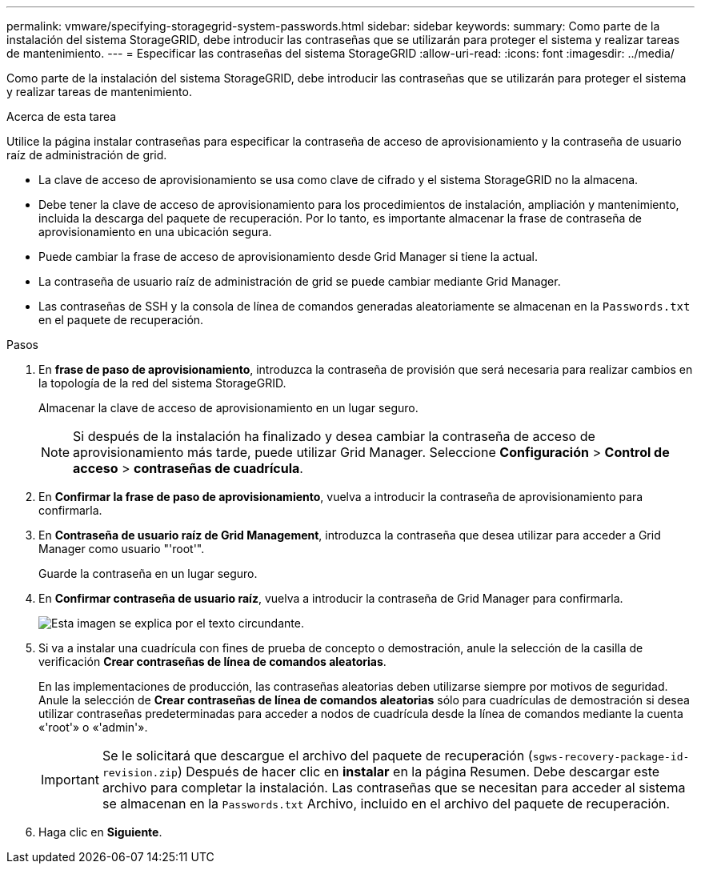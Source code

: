 ---
permalink: vmware/specifying-storagegrid-system-passwords.html 
sidebar: sidebar 
keywords:  
summary: Como parte de la instalación del sistema StorageGRID, debe introducir las contraseñas que se utilizarán para proteger el sistema y realizar tareas de mantenimiento. 
---
= Especificar las contraseñas del sistema StorageGRID
:allow-uri-read: 
:icons: font
:imagesdir: ../media/


[role="lead"]
Como parte de la instalación del sistema StorageGRID, debe introducir las contraseñas que se utilizarán para proteger el sistema y realizar tareas de mantenimiento.

.Acerca de esta tarea
Utilice la página instalar contraseñas para especificar la contraseña de acceso de aprovisionamiento y la contraseña de usuario raíz de administración de grid.

* La clave de acceso de aprovisionamiento se usa como clave de cifrado y el sistema StorageGRID no la almacena.
* Debe tener la clave de acceso de aprovisionamiento para los procedimientos de instalación, ampliación y mantenimiento, incluida la descarga del paquete de recuperación. Por lo tanto, es importante almacenar la frase de contraseña de aprovisionamiento en una ubicación segura.
* Puede cambiar la frase de acceso de aprovisionamiento desde Grid Manager si tiene la actual.
* La contraseña de usuario raíz de administración de grid se puede cambiar mediante Grid Manager.
* Las contraseñas de SSH y la consola de línea de comandos generadas aleatoriamente se almacenan en la `Passwords.txt` en el paquete de recuperación.


.Pasos
. En *frase de paso de aprovisionamiento*, introduzca la contraseña de provisión que será necesaria para realizar cambios en la topología de la red del sistema StorageGRID.
+
Almacenar la clave de acceso de aprovisionamiento en un lugar seguro.

+

NOTE: Si después de la instalación ha finalizado y desea cambiar la contraseña de acceso de aprovisionamiento más tarde, puede utilizar Grid Manager. Seleccione *Configuración* > *Control de acceso* > *contraseñas de cuadrícula*.

. En *Confirmar la frase de paso de aprovisionamiento*, vuelva a introducir la contraseña de aprovisionamiento para confirmarla.
. En *Contraseña de usuario raíz de Grid Management*, introduzca la contraseña que desea utilizar para acceder a Grid Manager como usuario "'root'".
+
Guarde la contraseña en un lugar seguro.

. En *Confirmar contraseña de usuario raíz*, vuelva a introducir la contraseña de Grid Manager para confirmarla.
+
image::../media/10_gmi_installer_passwords_page.gif[Esta imagen se explica por el texto circundante.]

. Si va a instalar una cuadrícula con fines de prueba de concepto o demostración, anule la selección de la casilla de verificación *Crear contraseñas de línea de comandos aleatorias*.
+
En las implementaciones de producción, las contraseñas aleatorias deben utilizarse siempre por motivos de seguridad. Anule la selección de *Crear contraseñas de línea de comandos aleatorias* sólo para cuadrículas de demostración si desea utilizar contraseñas predeterminadas para acceder a nodos de cuadrícula desde la línea de comandos mediante la cuenta «'root'» o «'admin'».

+

IMPORTANT: Se le solicitará que descargue el archivo del paquete de recuperación (`sgws-recovery-package-id-revision.zip`) Después de hacer clic en *instalar* en la página Resumen. Debe descargar este archivo para completar la instalación. Las contraseñas que se necesitan para acceder al sistema se almacenan en la `Passwords.txt` Archivo, incluido en el archivo del paquete de recuperación.

. Haga clic en *Siguiente*.

